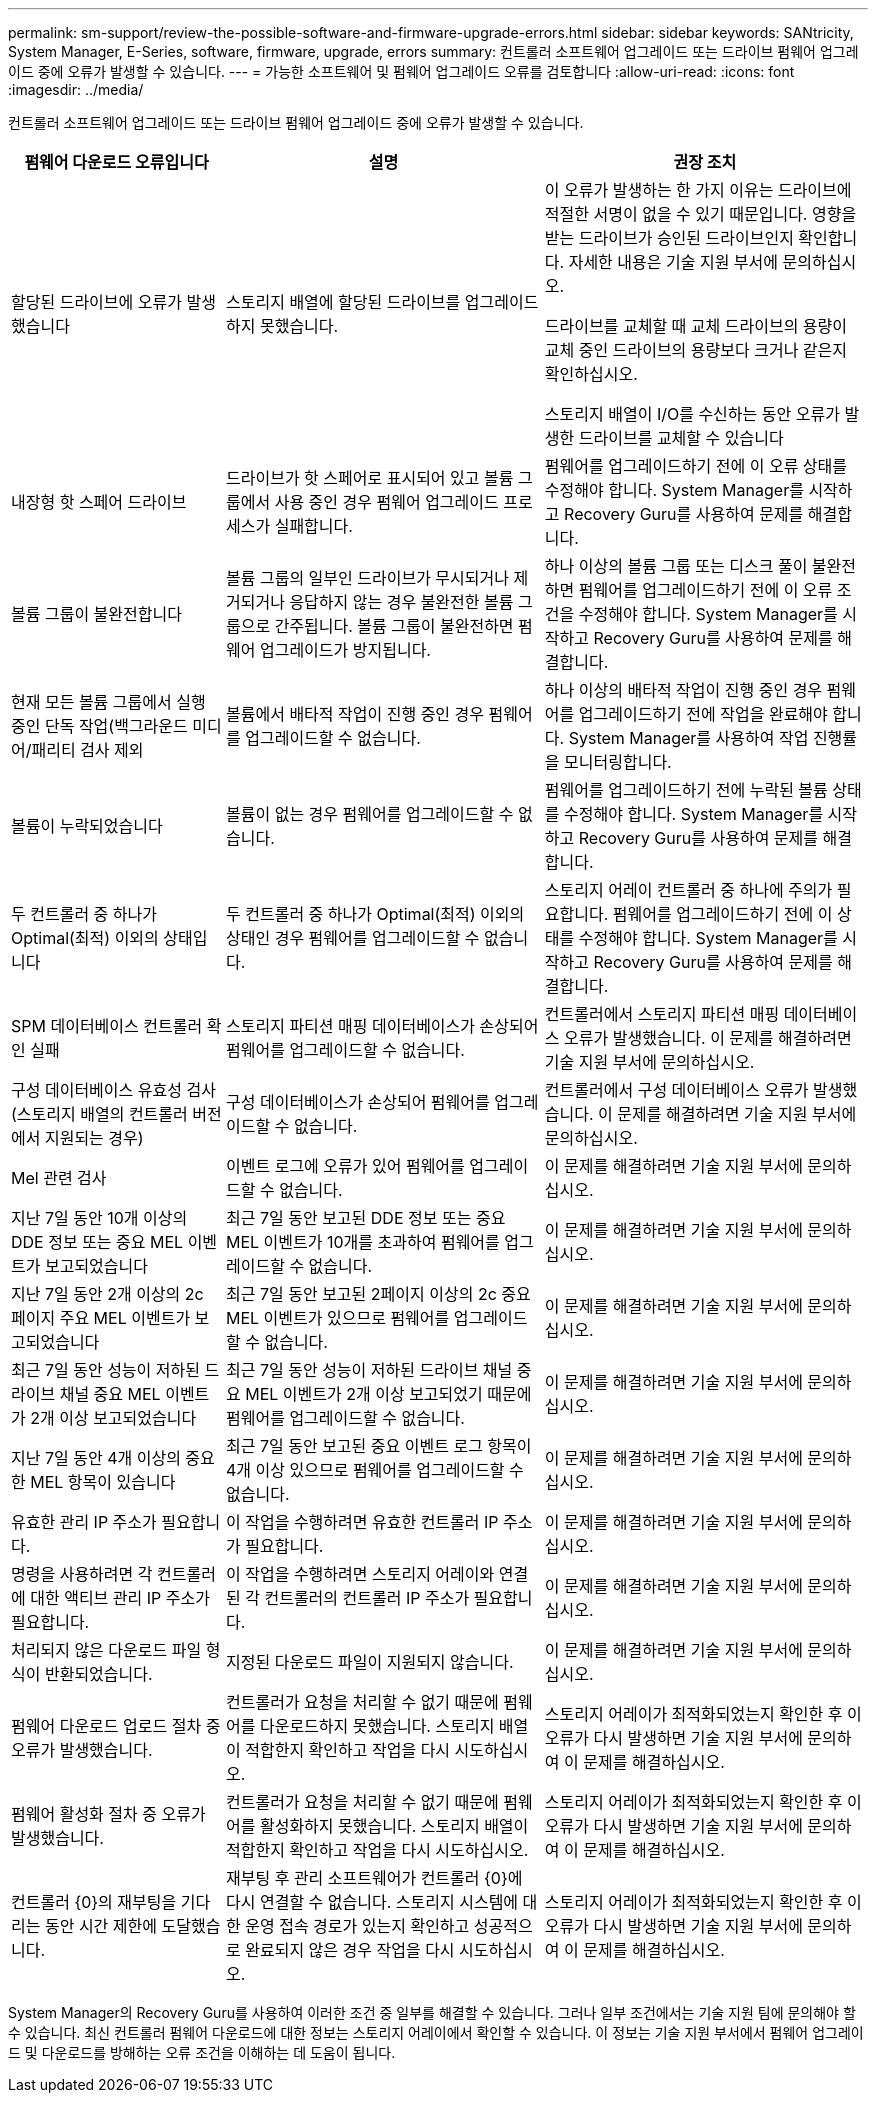 ---
permalink: sm-support/review-the-possible-software-and-firmware-upgrade-errors.html 
sidebar: sidebar 
keywords: SANtricity, System Manager, E-Series, software, firmware, upgrade, errors 
summary: 컨트롤러 소프트웨어 업그레이드 또는 드라이브 펌웨어 업그레이드 중에 오류가 발생할 수 있습니다. 
---
= 가능한 소프트웨어 및 펌웨어 업그레이드 오류를 검토합니다
:allow-uri-read: 
:icons: font
:imagesdir: ../media/


[role="lead"]
컨트롤러 소프트웨어 업그레이드 또는 드라이브 펌웨어 업그레이드 중에 오류가 발생할 수 있습니다.

[cols="25h,~,~"]
|===
| 펌웨어 다운로드 오류입니다 | 설명 | 권장 조치 


 a| 
할당된 드라이브에 오류가 발생했습니다
 a| 
스토리지 배열에 할당된 드라이브를 업그레이드하지 못했습니다.
 a| 
이 오류가 발생하는 한 가지 이유는 드라이브에 적절한 서명이 없을 수 있기 때문입니다. 영향을 받는 드라이브가 승인된 드라이브인지 확인합니다. 자세한 내용은 기술 지원 부서에 문의하십시오.

드라이브를 교체할 때 교체 드라이브의 용량이 교체 중인 드라이브의 용량보다 크거나 같은지 확인하십시오.

스토리지 배열이 I/O를 수신하는 동안 오류가 발생한 드라이브를 교체할 수 있습니다



 a| 
내장형 핫 스페어 드라이브
 a| 
드라이브가 핫 스페어로 표시되어 있고 볼륨 그룹에서 사용 중인 경우 펌웨어 업그레이드 프로세스가 실패합니다.
 a| 
펌웨어를 업그레이드하기 전에 이 오류 상태를 수정해야 합니다. System Manager를 시작하고 Recovery Guru를 사용하여 문제를 해결합니다.



 a| 
볼륨 그룹이 불완전합니다
 a| 
볼륨 그룹의 일부인 드라이브가 무시되거나 제거되거나 응답하지 않는 경우 불완전한 볼륨 그룹으로 간주됩니다. 볼륨 그룹이 불완전하면 펌웨어 업그레이드가 방지됩니다.
 a| 
하나 이상의 볼륨 그룹 또는 디스크 풀이 불완전하면 펌웨어를 업그레이드하기 전에 이 오류 조건을 수정해야 합니다. System Manager를 시작하고 Recovery Guru를 사용하여 문제를 해결합니다.



 a| 
현재 모든 볼륨 그룹에서 실행 중인 단독 작업(백그라운드 미디어/패리티 검사 제외
 a| 
볼륨에서 배타적 작업이 진행 중인 경우 펌웨어를 업그레이드할 수 없습니다.
 a| 
하나 이상의 배타적 작업이 진행 중인 경우 펌웨어를 업그레이드하기 전에 작업을 완료해야 합니다. System Manager를 사용하여 작업 진행률을 모니터링합니다.



 a| 
볼륨이 누락되었습니다
 a| 
볼륨이 없는 경우 펌웨어를 업그레이드할 수 없습니다.
 a| 
펌웨어를 업그레이드하기 전에 누락된 볼륨 상태를 수정해야 합니다. System Manager를 시작하고 Recovery Guru를 사용하여 문제를 해결합니다.



 a| 
두 컨트롤러 중 하나가 Optimal(최적) 이외의 상태입니다
 a| 
두 컨트롤러 중 하나가 Optimal(최적) 이외의 상태인 경우 펌웨어를 업그레이드할 수 없습니다.
 a| 
스토리지 어레이 컨트롤러 중 하나에 주의가 필요합니다. 펌웨어를 업그레이드하기 전에 이 상태를 수정해야 합니다. System Manager를 시작하고 Recovery Guru를 사용하여 문제를 해결합니다.



 a| 
SPM 데이터베이스 컨트롤러 확인 실패
 a| 
스토리지 파티션 매핑 데이터베이스가 손상되어 펌웨어를 업그레이드할 수 없습니다.
 a| 
컨트롤러에서 스토리지 파티션 매핑 데이터베이스 오류가 발생했습니다. 이 문제를 해결하려면 기술 지원 부서에 문의하십시오.



 a| 
구성 데이터베이스 유효성 검사(스토리지 배열의 컨트롤러 버전에서 지원되는 경우)
 a| 
구성 데이터베이스가 손상되어 펌웨어를 업그레이드할 수 없습니다.
 a| 
컨트롤러에서 구성 데이터베이스 오류가 발생했습니다. 이 문제를 해결하려면 기술 지원 부서에 문의하십시오.



 a| 
Mel 관련 검사
 a| 
이벤트 로그에 오류가 있어 펌웨어를 업그레이드할 수 없습니다.
 a| 
이 문제를 해결하려면 기술 지원 부서에 문의하십시오.



 a| 
지난 7일 동안 10개 이상의 DDE 정보 또는 중요 MEL 이벤트가 보고되었습니다
 a| 
최근 7일 동안 보고된 DDE 정보 또는 중요 MEL 이벤트가 10개를 초과하여 펌웨어를 업그레이드할 수 없습니다.
 a| 
이 문제를 해결하려면 기술 지원 부서에 문의하십시오.



 a| 
지난 7일 동안 2개 이상의 2c 페이지 주요 MEL 이벤트가 보고되었습니다
 a| 
최근 7일 동안 보고된 2페이지 이상의 2c 중요 MEL 이벤트가 있으므로 펌웨어를 업그레이드할 수 없습니다.
 a| 
이 문제를 해결하려면 기술 지원 부서에 문의하십시오.



 a| 
최근 7일 동안 성능이 저하된 드라이브 채널 중요 MEL 이벤트가 2개 이상 보고되었습니다
 a| 
최근 7일 동안 성능이 저하된 드라이브 채널 중요 MEL 이벤트가 2개 이상 보고되었기 때문에 펌웨어를 업그레이드할 수 없습니다.
 a| 
이 문제를 해결하려면 기술 지원 부서에 문의하십시오.



 a| 
지난 7일 동안 4개 이상의 중요한 MEL 항목이 있습니다
 a| 
최근 7일 동안 보고된 중요 이벤트 로그 항목이 4개 이상 있으므로 펌웨어를 업그레이드할 수 없습니다.
 a| 
이 문제를 해결하려면 기술 지원 부서에 문의하십시오.



 a| 
유효한 관리 IP 주소가 필요합니다.
 a| 
이 작업을 수행하려면 유효한 컨트롤러 IP 주소가 필요합니다.
 a| 
이 문제를 해결하려면 기술 지원 부서에 문의하십시오.



 a| 
명령을 사용하려면 각 컨트롤러에 대한 액티브 관리 IP 주소가 필요합니다.
 a| 
이 작업을 수행하려면 스토리지 어레이와 연결된 각 컨트롤러의 컨트롤러 IP 주소가 필요합니다.
 a| 
이 문제를 해결하려면 기술 지원 부서에 문의하십시오.



 a| 
처리되지 않은 다운로드 파일 형식이 반환되었습니다.
 a| 
지정된 다운로드 파일이 지원되지 않습니다.
 a| 
이 문제를 해결하려면 기술 지원 부서에 문의하십시오.



 a| 
펌웨어 다운로드 업로드 절차 중 오류가 발생했습니다.
 a| 
컨트롤러가 요청을 처리할 수 없기 때문에 펌웨어를 다운로드하지 못했습니다. 스토리지 배열이 적합한지 확인하고 작업을 다시 시도하십시오.
 a| 
스토리지 어레이가 최적화되었는지 확인한 후 이 오류가 다시 발생하면 기술 지원 부서에 문의하여 이 문제를 해결하십시오.



 a| 
펌웨어 활성화 절차 중 오류가 발생했습니다.
 a| 
컨트롤러가 요청을 처리할 수 없기 때문에 펌웨어를 활성화하지 못했습니다. 스토리지 배열이 적합한지 확인하고 작업을 다시 시도하십시오.
 a| 
스토리지 어레이가 최적화되었는지 확인한 후 이 오류가 다시 발생하면 기술 지원 부서에 문의하여 이 문제를 해결하십시오.



 a| 
컨트롤러 \{0}의 재부팅을 기다리는 동안 시간 제한에 도달했습니다.
 a| 
재부팅 후 관리 소프트웨어가 컨트롤러 \{0}에 다시 연결할 수 없습니다. 스토리지 시스템에 대한 운영 접속 경로가 있는지 확인하고 성공적으로 완료되지 않은 경우 작업을 다시 시도하십시오.
 a| 
스토리지 어레이가 최적화되었는지 확인한 후 이 오류가 다시 발생하면 기술 지원 부서에 문의하여 이 문제를 해결하십시오.

|===
System Manager의 Recovery Guru를 사용하여 이러한 조건 중 일부를 해결할 수 있습니다. 그러나 일부 조건에서는 기술 지원 팀에 문의해야 할 수 있습니다. 최신 컨트롤러 펌웨어 다운로드에 대한 정보는 스토리지 어레이에서 확인할 수 있습니다. 이 정보는 기술 지원 부서에서 펌웨어 업그레이드 및 다운로드를 방해하는 오류 조건을 이해하는 데 도움이 됩니다.
